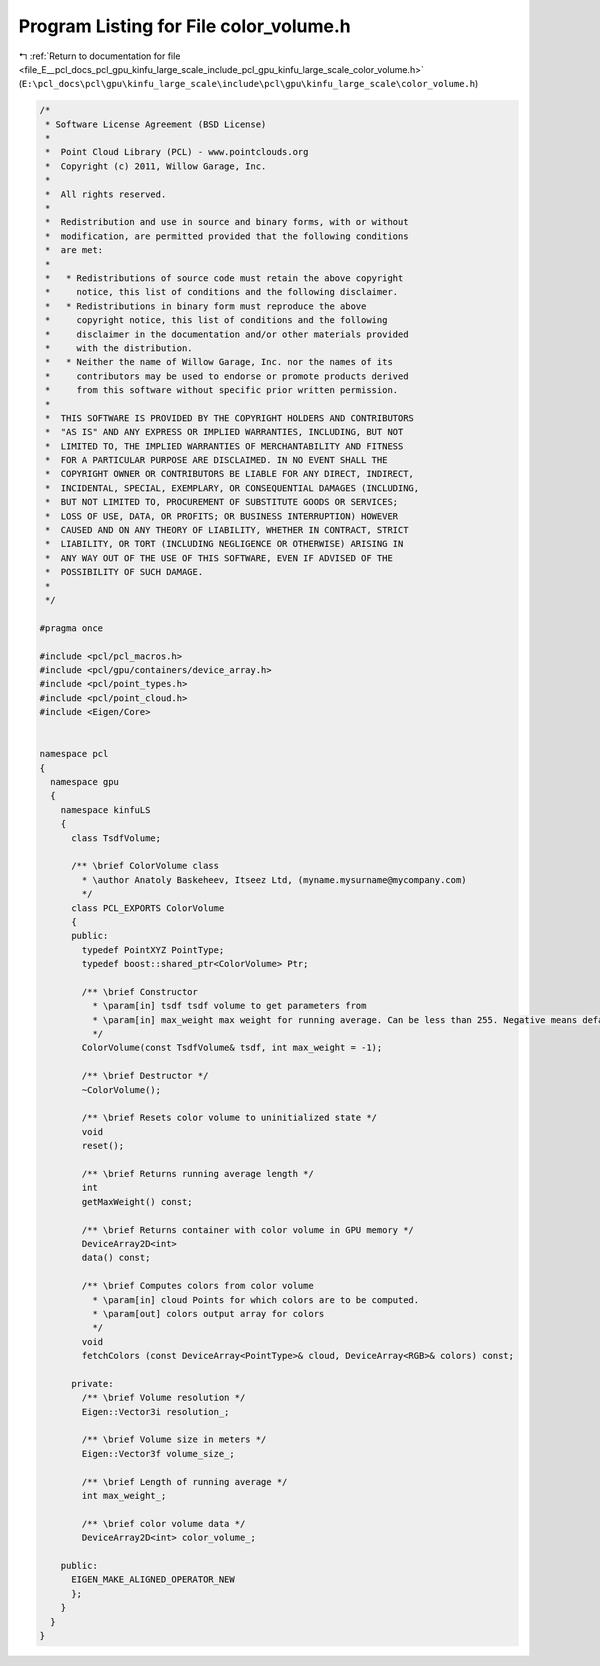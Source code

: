 
.. _program_listing_file_E__pcl_docs_pcl_gpu_kinfu_large_scale_include_pcl_gpu_kinfu_large_scale_color_volume.h:

Program Listing for File color_volume.h
=======================================

|exhale_lsh| :ref:`Return to documentation for file <file_E__pcl_docs_pcl_gpu_kinfu_large_scale_include_pcl_gpu_kinfu_large_scale_color_volume.h>` (``E:\pcl_docs\pcl\gpu\kinfu_large_scale\include\pcl\gpu\kinfu_large_scale\color_volume.h``)

.. |exhale_lsh| unicode:: U+021B0 .. UPWARDS ARROW WITH TIP LEFTWARDS

.. code-block:: cpp

   /*
    * Software License Agreement (BSD License)
    *
    *  Point Cloud Library (PCL) - www.pointclouds.org
    *  Copyright (c) 2011, Willow Garage, Inc.
    *
    *  All rights reserved.
    *
    *  Redistribution and use in source and binary forms, with or without
    *  modification, are permitted provided that the following conditions
    *  are met:
    *
    *   * Redistributions of source code must retain the above copyright
    *     notice, this list of conditions and the following disclaimer.
    *   * Redistributions in binary form must reproduce the above
    *     copyright notice, this list of conditions and the following
    *     disclaimer in the documentation and/or other materials provided
    *     with the distribution.
    *   * Neither the name of Willow Garage, Inc. nor the names of its
    *     contributors may be used to endorse or promote products derived
    *     from this software without specific prior written permission.
    *
    *  THIS SOFTWARE IS PROVIDED BY THE COPYRIGHT HOLDERS AND CONTRIBUTORS
    *  "AS IS" AND ANY EXPRESS OR IMPLIED WARRANTIES, INCLUDING, BUT NOT
    *  LIMITED TO, THE IMPLIED WARRANTIES OF MERCHANTABILITY AND FITNESS
    *  FOR A PARTICULAR PURPOSE ARE DISCLAIMED. IN NO EVENT SHALL THE
    *  COPYRIGHT OWNER OR CONTRIBUTORS BE LIABLE FOR ANY DIRECT, INDIRECT,
    *  INCIDENTAL, SPECIAL, EXEMPLARY, OR CONSEQUENTIAL DAMAGES (INCLUDING,
    *  BUT NOT LIMITED TO, PROCUREMENT OF SUBSTITUTE GOODS OR SERVICES;
    *  LOSS OF USE, DATA, OR PROFITS; OR BUSINESS INTERRUPTION) HOWEVER
    *  CAUSED AND ON ANY THEORY OF LIABILITY, WHETHER IN CONTRACT, STRICT
    *  LIABILITY, OR TORT (INCLUDING NEGLIGENCE OR OTHERWISE) ARISING IN
    *  ANY WAY OUT OF THE USE OF THIS SOFTWARE, EVEN IF ADVISED OF THE
    *  POSSIBILITY OF SUCH DAMAGE.
    *
    */
   
   #pragma once
   
   #include <pcl/pcl_macros.h>
   #include <pcl/gpu/containers/device_array.h>
   #include <pcl/point_types.h>
   #include <pcl/point_cloud.h>
   #include <Eigen/Core>
   
   
   namespace pcl
   {
     namespace gpu
     {
       namespace kinfuLS
       {
         class TsdfVolume;
   
         /** \brief ColorVolume class
           * \author Anatoly Baskeheev, Itseez Ltd, (myname.mysurname@mycompany.com)
           */
         class PCL_EXPORTS ColorVolume
         {
         public:
           typedef PointXYZ PointType;
           typedef boost::shared_ptr<ColorVolume> Ptr;
   
           /** \brief Constructor
             * \param[in] tsdf tsdf volume to get parameters from
             * \param[in] max_weight max weight for running average. Can be less than 255. Negative means default.
             */
           ColorVolume(const TsdfVolume& tsdf, int max_weight = -1);
   
           /** \brief Destructor */
           ~ColorVolume();
   
           /** \brief Resets color volume to uninitialized state */
           void
           reset();
   
           /** \brief Returns running average length */
           int
           getMaxWeight() const;
   
           /** \brief Returns container with color volume in GPU memory */
           DeviceArray2D<int>
           data() const;
   
           /** \brief Computes colors from color volume
             * \param[in] cloud Points for which colors are to be computed.
             * \param[out] colors output array for colors
             */
           void
           fetchColors (const DeviceArray<PointType>& cloud, DeviceArray<RGB>& colors) const; 
   
         private:
           /** \brief Volume resolution */
           Eigen::Vector3i resolution_;
   
           /** \brief Volume size in meters */
           Eigen::Vector3f volume_size_;
   
           /** \brief Length of running average */
           int max_weight_;     
   
           /** \brief color volume data */
           DeviceArray2D<int> color_volume_;
   
       public:
         EIGEN_MAKE_ALIGNED_OPERATOR_NEW
         };
       }
     }
   }
